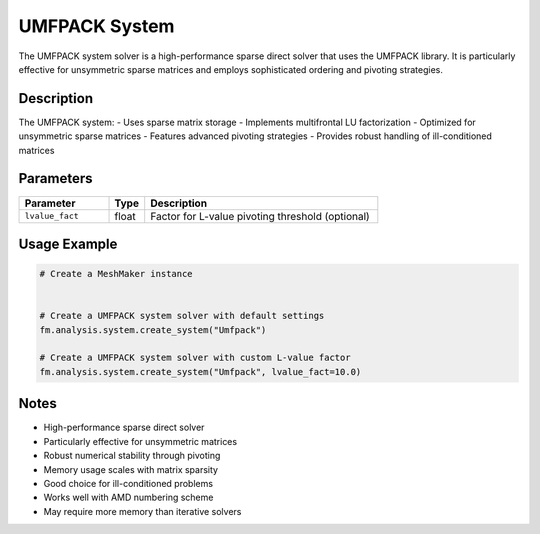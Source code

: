 UMFPACK System
==============

The UMFPACK system solver is a high-performance sparse direct solver that uses the UMFPACK library. It is particularly effective for unsymmetric sparse matrices and employs sophisticated ordering and pivoting strategies.

Description
-----------

The UMFPACK system:
- Uses sparse matrix storage
- Implements multifrontal LU factorization
- Optimized for unsymmetric sparse matrices
- Features advanced pivoting strategies
- Provides robust handling of ill-conditioned matrices

Parameters
----------

.. list-table::
   :widths: 25 10 65
   :header-rows: 1

   * - Parameter
     - Type
     - Description
   * - ``lvalue_fact``
     - float
     - Factor for L-value pivoting threshold (optional)

Usage Example
-------------

.. code-block:: python

   # Create a MeshMaker instance
    

   # Create a UMFPACK system solver with default settings
   fm.analysis.system.create_system("Umfpack")

   # Create a UMFPACK system solver with custom L-value factor
   fm.analysis.system.create_system("Umfpack", lvalue_fact=10.0)

Notes
-----

- High-performance sparse direct solver
- Particularly effective for unsymmetric matrices
- Robust numerical stability through pivoting
- Memory usage scales with matrix sparsity
- Good choice for ill-conditioned problems
- Works well with AMD numbering scheme
- May require more memory than iterative solvers 